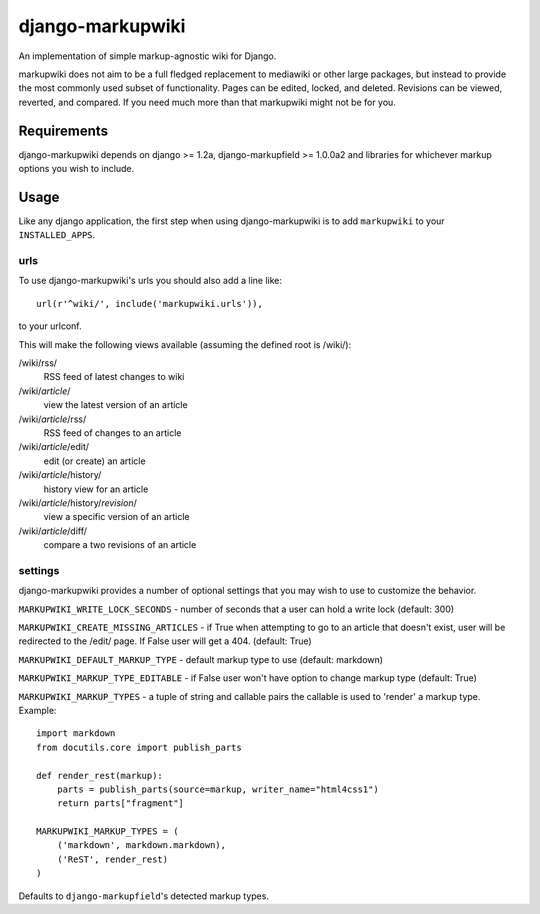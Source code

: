 =================
django-markupwiki
=================

An implementation of simple markup-agnostic wiki for Django.

markupwiki does not aim to be a full fledged replacement to mediawiki or other
large packages, but instead to provide the most commonly used subset of
functionality.  Pages can be edited, locked, and deleted.  Revisions can be
viewed, reverted, and compared.  If you need much more than that markupwiki
might not be for you.

Requirements
============

django-markupwiki depends on django >= 1.2a, django-markupfield >= 1.0.0a2 and
libraries for whichever markup options you wish to include.


Usage
=====

Like any django application, the first step when using django-markupwiki is
to add ``markupwiki`` to your ``INSTALLED_APPS``.

urls
----

To use django-markupwiki's urls you should also add a line like::

    url(r'^wiki/', include('markupwiki.urls')),

to your urlconf.

This will make the following views available (assuming the defined root is /wiki/):

/wiki/rss/
    RSS feed of latest changes to wiki
/wiki/*article*/
    view the latest version of an article
/wiki/*article*/rss/
    RSS feed of changes to an article
/wiki/*article*/edit/
    edit (or create) an article
/wiki/*article*/history/
    history view for an article
/wiki/*article*/history/*revision*/
    view a specific version of an article
/wiki/*article*/diff/
    compare a two revisions of an article

settings
--------

django-markupwiki provides a number of optional settings that you may wish to use
to customize the behavior.

``MARKUPWIKI_WRITE_LOCK_SECONDS`` - number of seconds that a user can hold a
write lock (default: 300)

``MARKUPWIKI_CREATE_MISSING_ARTICLES`` - if True when attempting to go to an
article that doesn't exist, user will be redirected to the /edit/ page.  If
False user will get a 404. (default: True)

``MARKUPWIKI_DEFAULT_MARKUP_TYPE`` - default markup type to use
(default: markdown)

``MARKUPWIKI_MARKUP_TYPE_EDITABLE`` - if False user won't have option to change
markup type (default: True)

``MARKUPWIKI_MARKUP_TYPES`` - a tuple of string and callable pairs the 
callable is used to 'render' a markup type.  Example::

    import markdown
    from docutils.core import publish_parts

    def render_rest(markup):
        parts = publish_parts(source=markup, writer_name="html4css1")
        return parts["fragment"]

    MARKUPWIKI_MARKUP_TYPES = (
        ('markdown', markdown.markdown),
        ('ReST', render_rest)
    )

Defaults to ``django-markupfield``'s detected markup types.
